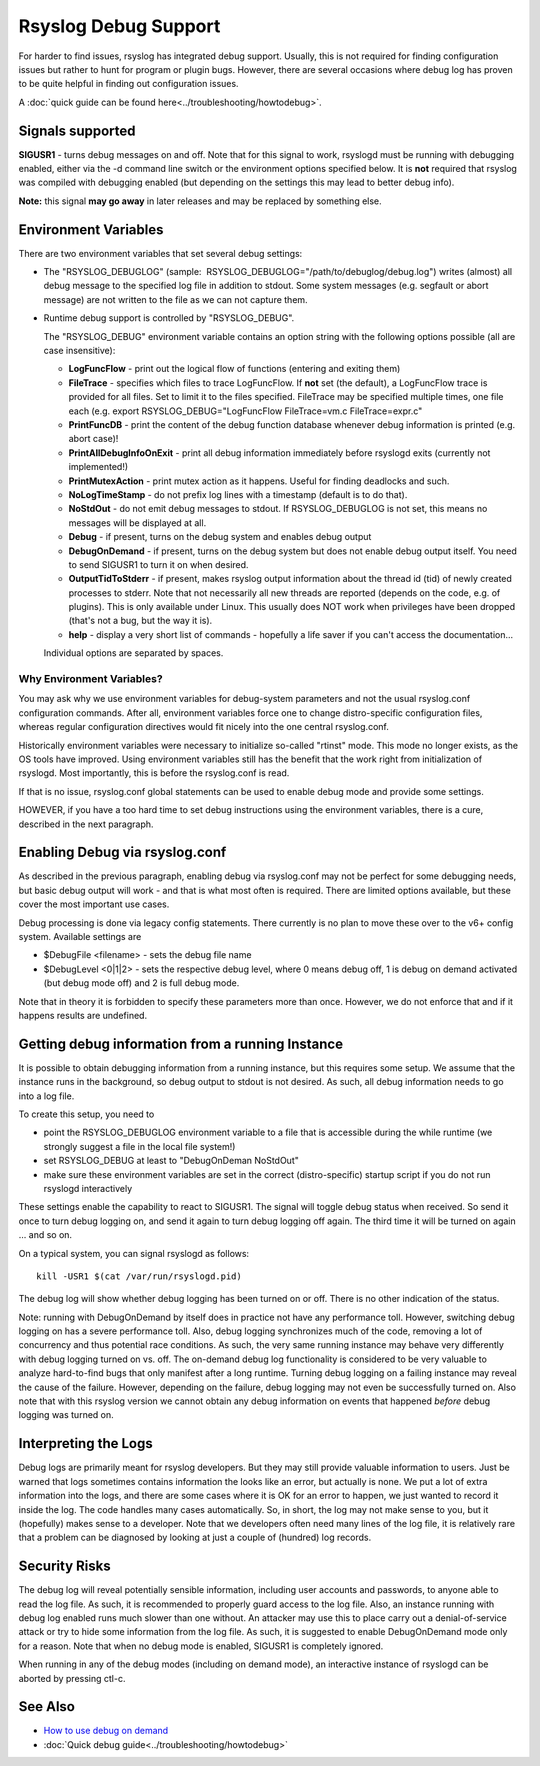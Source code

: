 Rsyslog Debug Support
=====================

For harder to find issues, rsyslog has integrated debug support. Usually,
this is not required for finding configuration issues but rather
to hunt for program or plugin bugs. However, there are several
occasions where debug log has proven to be quite helpful in finding
out configuration issues.

A :doc:`quick guide can be found here<../troubleshooting/howtodebug>`.

Signals supported
-----------------

**SIGUSR1** - turns debug messages on and off. Note that for this signal
to work, rsyslogd must be running with debugging enabled, either via the
-d command line switch or the environment options specified below. It is
**not** required that rsyslog was compiled with debugging enabled (but
depending on the settings this may lead to better debug info).

**Note:** this signal **may go away** in later releases and may be
replaced by something else.

Environment Variables
---------------------

There are two environment variables that set several debug settings:

-  The "RSYSLOG\_DEBUGLOG" (sample:
    RSYSLOG\_DEBUGLOG="/path/to/debuglog/debug.log") writes (almost) all debug
   message to the specified log file in addition to stdout. Some system
   messages (e.g. segfault or abort message) are not written to the file
   as we can not capture them.
-  Runtime debug support is controlled by "RSYSLOG\_DEBUG".

   The "RSYSLOG\_DEBUG" environment variable contains an option string
   with the following options possible (all are case insensitive):

   -  **LogFuncFlow** - print out the logical flow of functions
      (entering and exiting them)
   -  **FileTrace** - specifies which files to trace LogFuncFlow. If
      **not** set (the default), a LogFuncFlow trace is provided for all
      files. Set to limit it to the files specified. FileTrace may be
      specified multiple times, one file each (e.g. export
      RSYSLOG\_DEBUG="LogFuncFlow FileTrace=vm.c FileTrace=expr.c"
   -  **PrintFuncDB** - print the content of the debug function database
      whenever debug information is printed (e.g. abort case)!
   -  **PrintAllDebugInfoOnExit** - print all debug information
      immediately before rsyslogd exits (currently not implemented!)
   -  **PrintMutexAction** - print mutex action as it happens. Useful
      for finding deadlocks and such.
   -  **NoLogTimeStamp** - do not prefix log lines with a timestamp
      (default is to do that).
   -  **NoStdOut** - do not emit debug messages to stdout. If
      RSYSLOG\_DEBUGLOG is not set, this means no messages will be
      displayed at all.
   -  **Debug** - if present, turns on the debug system and enables
      debug output
   -  **DebugOnDemand** - if present, turns on the debug system but does
      not enable debug output itself. You need to send SIGUSR1 to turn
      it on when desired.
   -  **OutputTidToStderr** - if present, makes rsyslog output
      information about the thread id (tid) of newly created processes to
      stderr. Note that not necessarily all new threads are reported
      (depends on the code, e.g. of plugins). This is only available
      under Linux. This usually does NOT work when privileges have been
      dropped (that's not a bug, but the way it is).
   -  **help** - display a very short list of commands - hopefully a
      life saver if you can't access the documentation...

   Individual options are separated by spaces.

Why Environment Variables?
~~~~~~~~~~~~~~~~~~~~~~~~~~

You may ask why we use environment variables for debug-system parameters
and not the usual rsyslog.conf configuration commands. After all,
environment variables force one to change distro-specific configuration
files, whereas regular configuration directives would fit nicely into
the one central rsyslog.conf.

Historically environment variables were necessary to initialize so-called
"rtinst" mode. This mode no longer exists, as the OS tools have improved.
Using environment variables still has the benefit that the work right from
initialization of rsyslogd. Most importantly, this is before the rsyslog.conf
is read.

If that is no issue, rsyslog.conf global statements can be used to enable
debug mode and provide some settings.

HOWEVER, if you have a too hard time to set debug instructions using the
environment variables, there is a cure, described in the next paragraph.

Enabling Debug via rsyslog.conf
-------------------------------

As described in the previous paragraph, enabling debug via rsyslog.conf
may not be perfect for some debugging needs, but basic debug output will
work - and that is what most often is required. There are limited
options available, but these cover the most important use cases.

Debug processing is done via legacy config statements. There currently
is no plan to move these over to the v6+ config system. Available
settings are

-  $DebugFile <filename> - sets the debug file name
-  $DebugLevel <0\|1\|2> - sets the respective debug level, where 0
   means debug off, 1 is debug on demand activated (but debug mode off)
   and 2 is full debug mode.

Note that in theory it is forbidden to specify these parameters more
than once. However, we do not enforce that and if it happens results are
undefined.

Getting debug information from a running Instance
-------------------------------------------------

It is possible to obtain debugging information from a running instance,
but this requires some setup. We assume that the instance runs in the
background, so debug output to stdout is not desired. As such, all debug
information needs to go into a log file.

To create this setup, you need to

-  point the RSYSLOG\_DEBUGLOG environment variable to a file that is
   accessible during the while runtime (we strongly suggest a file in
   the local file system!)
-  set RSYSLOG\_DEBUG at least to "DebugOnDeman NoStdOut"
-  make sure these environment variables are set in the correct
   (distro-specific) startup script if you do not run rsyslogd
   interactively

These settings enable the capability to react to SIGUSR1. The signal
will toggle debug status when received. So send it once to turn debug
logging on, and send it again to turn debug logging off again. The third
time it will be turned on again ... and so on.

On a typical system, you can signal rsyslogd as follows:

::

    kill -USR1 $(cat /var/run/rsyslogd.pid)

The debug log will show whether debug
logging has been turned on or off. There is no other indication of the
status.

Note: running with DebugOnDemand by itself does in practice not have any
performance toll. However, switching debug logging on has a severe
performance toll. Also, debug logging synchronizes much of the code,
removing a lot of concurrency and thus potential race conditions. As
such, the very same running instance may behave very differently with
debug logging turned on vs. off. The on-demand debug log functionality
is considered to be very valuable to analyze hard-to-find bugs that only
manifest after a long runtime. Turning debug logging on a failing
instance may reveal the cause of the failure. However, depending on the
failure, debug logging may not even be successfully turned on. Also
note that with this rsyslog version we cannot obtain any debug
information on events that happened *before* debug logging was turned
on.


Interpreting the Logs
---------------------

Debug logs are primarily meant for rsyslog developers. But they may
still provide valuable information to users. Just be warned that logs
sometimes contains information the looks like an error, but actually is
none. We put a lot of extra information into the logs, and there are
some cases where it is OK for an error to happen, we just wanted to
record it inside the log. The code handles many cases automatically. So,
in short, the log may not make sense to you, but it (hopefully) makes
sense to a developer. Note that we developers often need many lines of
the log file, it is relatively rare that a problem can be diagnosed by
looking at just a couple of (hundred) log records.

Security Risks
--------------

The debug log will reveal potentially sensible information, including
user accounts and passwords, to anyone able to read the log file. As
such, it is recommended to properly guard access to the log file. Also,
an instance running with debug log enabled runs much slower than one
without. An attacker may use this to place carry out a denial-of-service
attack or try to hide some information from the log file. As such, it is
suggested to enable DebugOnDemand mode only for a reason. Note that when
no debug mode is enabled, SIGUSR1 is completely ignored.

When running in any of the debug modes (including on demand mode), an
interactive instance of rsyslogd can be aborted by pressing ctl-c.

See Also
--------

-  `How to use debug on
   demand <http://www.rsyslog.com/how-to-use-debug-on-demand/>`_
- :doc:`Quick debug guide<../troubleshooting/howtodebug>`

